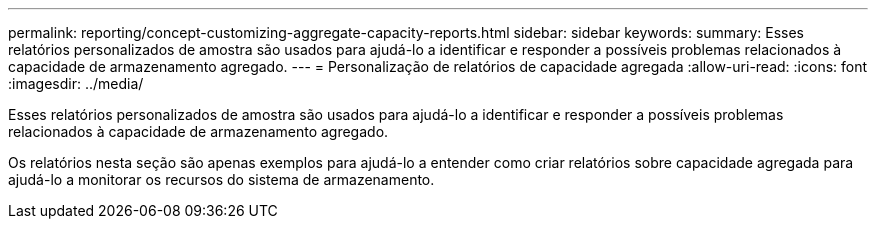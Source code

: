 ---
permalink: reporting/concept-customizing-aggregate-capacity-reports.html 
sidebar: sidebar 
keywords:  
summary: Esses relatórios personalizados de amostra são usados para ajudá-lo a identificar e responder a possíveis problemas relacionados à capacidade de armazenamento agregado. 
---
= Personalização de relatórios de capacidade agregada
:allow-uri-read: 
:icons: font
:imagesdir: ../media/


[role="lead"]
Esses relatórios personalizados de amostra são usados para ajudá-lo a identificar e responder a possíveis problemas relacionados à capacidade de armazenamento agregado.

Os relatórios nesta seção são apenas exemplos para ajudá-lo a entender como criar relatórios sobre capacidade agregada para ajudá-lo a monitorar os recursos do sistema de armazenamento.
